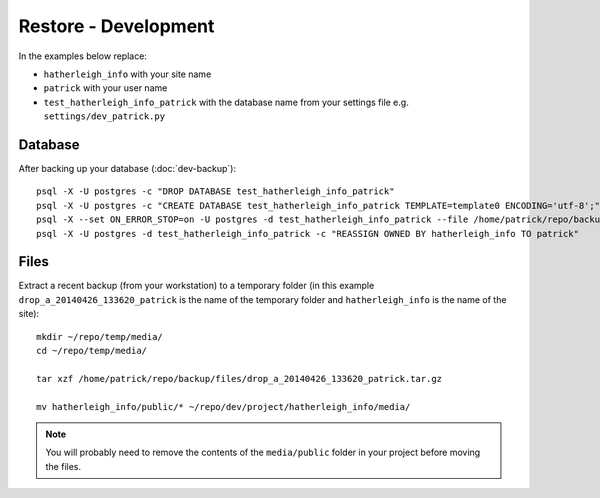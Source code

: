 Restore - Development
*********************

.. highlight:: bash

In the examples below replace:

- ``hatherleigh_info`` with your site name
- ``patrick`` with your user name
- ``test_hatherleigh_info_patrick`` with the database name from your settings
  file e.g. ``settings/dev_patrick.py``

Database
========

After backing up your database (:doc:`dev-backup`)::

  psql -X -U postgres -c "DROP DATABASE test_hatherleigh_info_patrick"
  psql -X -U postgres -c "CREATE DATABASE test_hatherleigh_info_patrick TEMPLATE=template0 ENCODING='utf-8';"
  psql -X --set ON_ERROR_STOP=on -U postgres -d test_hatherleigh_info_patrick --file /home/patrick/repo/backup/postgres/hatherleigh_info.sql
  psql -X -U postgres -d test_hatherleigh_info_patrick -c "REASSIGN OWNED BY hatherleigh_info TO patrick"

Files
=====

Extract a recent backup (from your workstation) to a temporary folder (in this
example ``drop_a_20140426_133620_patrick`` is the name of the temporary
folder and ``hatherleigh_info`` is the name of the site)::

  mkdir ~/repo/temp/media/
  cd ~/repo/temp/media/

  tar xzf /home/patrick/repo/backup/files/drop_a_20140426_133620_patrick.tar.gz

  mv hatherleigh_info/public/* ~/repo/dev/project/hatherleigh_info/media/

.. note:: You will probably need to remove the contents of the
          ``media/public`` folder in your project before moving the files.
